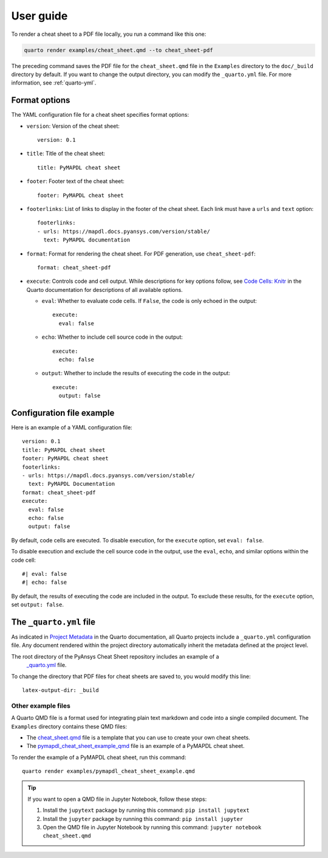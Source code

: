 User guide
==========

To render a cheat sheet to a PDF file locally, you run a command like this one:

.. code-block:: bash

     quarto render examples/cheat_sheet.qmd --to cheat_sheet-pdf


The preceding command saves the PDF file for the ``cheat_sheet.qmd`` file in
the ``Examples`` directory to the ``doc/_build`` directory by default. If
you want to change the output directory, you can modify the ``_quarto.yml``
file. For more information, see :ref:`quarto-yml`.

Format options
--------------

The YAML configuration file for a cheat sheet specifies format options:

- ``version``: Version of the cheat sheet::

   version: 0.1

- ``title``: Title of the cheat sheet::

   title: PyMAPDL cheat sheet

- ``footer``: Footer text of the cheat sheet::

   footer: PyMAPDL cheat sheet

- ``footerlinks``: List of links to display in the footer of the cheat sheet.
  Each link must have a ``urls`` and ``text`` option::

   footerlinks:
   - urls: https://mapdl.docs.pyansys.com/version/stable/
     text: PyMAPDL documentation

- ``format``: Format for rendering the cheat sheet. For PDF generation, use ``cheat_sheet-pdf``::

   format: cheat_sheet-pdf

- ``execute``: Controls code and cell output. While descriptions for key options follow, see
  `Code Cells: Knitr <https://quarto.org/docs/reference/cells/cells-knitr.html>`_ in the Quarto
  documentation for descriptions of all available options.

  - ``eval``: Whether to evaluate code cells. If ``False``, the code is only echoed in the output::

      execute:
        eval: false

  - ``echo``: Whether to include cell source code in the output::

      execute:
        echo: false

  - ``output``: Whether to include the results of executing the code in the output::

      execute:
        output: false


Configuration file example
--------------------------

Here is an example of a YAML configuration file::

   version: 0.1
   title: PyMAPDL cheat sheet
   footer: PyMAPDL cheat sheet
   footerlinks:
   - urls: https://mapdl.docs.pyansys.com/version/stable/
     text: PyMAPDL Documentation
   format: cheat_sheet-pdf
   execute:
     eval: false
     echo: false
     output: false


By default, code cells are executed. To disable execution, for the ``execute`` option,
set ``eval: false``.

To disable execution and exclude the cell source code in the output,
use the ``eval``, ``echo``, and similar options within the code cell::

   #| eval: false
   #| echo: false


By default, the results of executing the code are included in the output. To exclude these
results, for the ``execute`` option, set ``output: false``.

.. _quarto-yml:

The ``_quarto.yml`` file
------------------------

As indicated in `Project Metadata <https://quarto.org/docs/projects/quarto-projects.html#project-metadata>`_
in the Quarto documentation, all Quarto projects include a ``_quarto.yml`` configuration file. Any document
rendered within the project directory automatically inherit the metadata defined at the project level.

The root directory of the PyAnsys Cheat Sheet repository includes an example of a
 `_quarto.yml <https://github.com/ansys/pyansys-quarto-cheatsheet/blob/main/_quarto.yml>`_ file.

To change the directory that PDF files for cheat sheets are saved to, you would modify this line::

   latex-output-dir: _build


Other example files
~~~~~~~~~~~~~~~~~~~

A Quarto QMD file is a format used for integrating plain text markdown and code into a single
compiled document. The ``Examples`` directory contains these QMD files:

- The `cheat_sheet.qmd <https://github.com/ansys/pyansys-quarto-cheatsheet/blob/main/examples/cheat_sheet.qmd>`_
  file is a template that you can use to create your own cheat sheets.
- The `pymapdl_cheat_sheet_example_qmd <https://github.com/ansys/pyansys-quarto-cheatsheet/blob/main/examples/pymapdl_cheat_sheet_example.qmd>`_
  file is an example of a PyMAPDL cheat sheet.

To render the example of a PyMAPDL cheat sheet, run this command::

   quarto render examples/pymapdl_cheat_sheet_example.qmd


.. tip::
   If you want to open a QMD file in Jupyter Notebook, follow these steps:

   #. Install the ``jupytext`` package by running this command: ``pip install jupytext``
   #. Install the ``jupyter`` package by running this command: ``pip install jupyter``
   #. Open the QMD file in Jupyter Notebook by running this command: ``jupyter notebook cheat_sheet.qmd``
